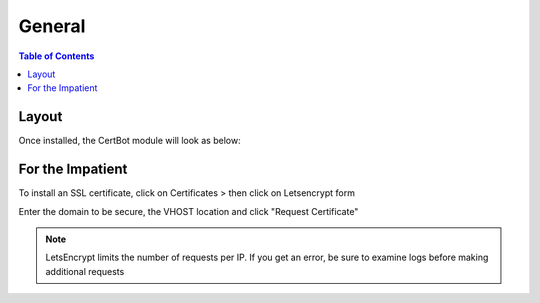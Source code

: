 .. This is a comment. Note how any initial comments are moved by
   transforms to after the document title, subtitle, and docinfo.

.. demo.rst from: http://docutils.sourceforge.net/docs/user/rst/demo.txt

.. |EXAMPLE| image:: static/yi_jing_01_chien.jpg
   :width: 1em

**********************
General
**********************

.. contents:: Table of Contents
Layout
=============

Once installed, the CertBot module will look as below:

.. image:: certbot-Main.png


For the Impatient
====================
.. image:: _static/apps-tab.png

To install an SSL certificate, click on Certificates > then click on Letsencrypt form

Enter the domain to be secure, the VHOST location and click "Request Certificate"

   
.. note::
    LetsEncrypt limits the number of requests per IP.  If you get an error, be sure to examine logs before making additional requests




